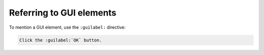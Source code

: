 Referring to GUI elements
=========================

To mention a GUI element, use the ``:guilabel:`` directive:

..  code-block:: rst

    Click the :guilabel:`OK` button.
